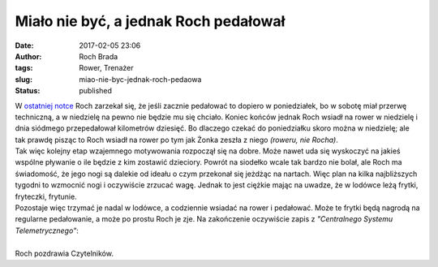 Miało nie być, a jednak Roch pedałował
######################################
:date: 2017-02-05 23:06
:author: Roch Brada
:tags: Rower, Trenażer
:slug: miao-nie-byc-jednak-roch-pedaowa
:status: published

| W `ostatniej notce <https://gusioo.blogspot.com/2017/02/kolejna-przerwa-i-ferie-w-wersji-mini.html>`__ Roch zarzekał się, że jeśli zacznie pedałować to dopiero w poniedziałek, bo w sobotę miał przerwę techniczną, a w niedzielę na pewno nie będzie mu się chciało. Koniec końców jednak Roch wsiadł na rower w niedzielę i dnia siódmego przepedałował kilometrów dziesięć. Bo dlaczego czekać do poniedziałku skoro można w niedzielę; ale tak prawdę pisząc to Roch wsiadł na rower po tym jak Żonka zeszła z niego *(roweru, nie Rocha)*.
| Tak więc kolejny etap wzajemnego motywowania rozpoczął się na dobre. Może nawet uda się wyskoczyć na jakieś wspólne pływanie o ile będzie z kim zostawić dzieciory. Powrót na siodełko wcale tak bardzo nie bolał, ale Roch ma świadomość, że jego nogi są dalekie od ideału o czym przekonał się jeżdżąc na nartach. Więc plan na kilka najbliższych tygodni to wzmocnić nogi i oczywiście zrzucać wagę. Jednak to jest ciężkie mając na uwadze, że w lodówce leżą frytki, fryteczki, frytunie.
| Pozostaje więc trzymać je nadal w lodówce, a codziennie wsiadać na rower i pedałować. Może te frytki będą nagrodą na regularne pedałowanie, a może po prostu Roch je zje. Na zakończenie oczywiście zapis z *"Centralnego Systemu Telemetrycznego"*:

.. raw:: html

   <div style="text-align: center;">

.. raw:: html

   <iframe allowtransparency="true" frameborder="0" height="405" scrolling="no" src="https://www.strava.com/activities/856669624/embed/b623a79b43a4fe88e47cfc0e4ddef93eb505712a" width="590">

.. raw:: html

   </iframe>

.. raw:: html

   </div>

| 
| Roch pozdrawia Czytelników.

.. raw:: html

   </p>
